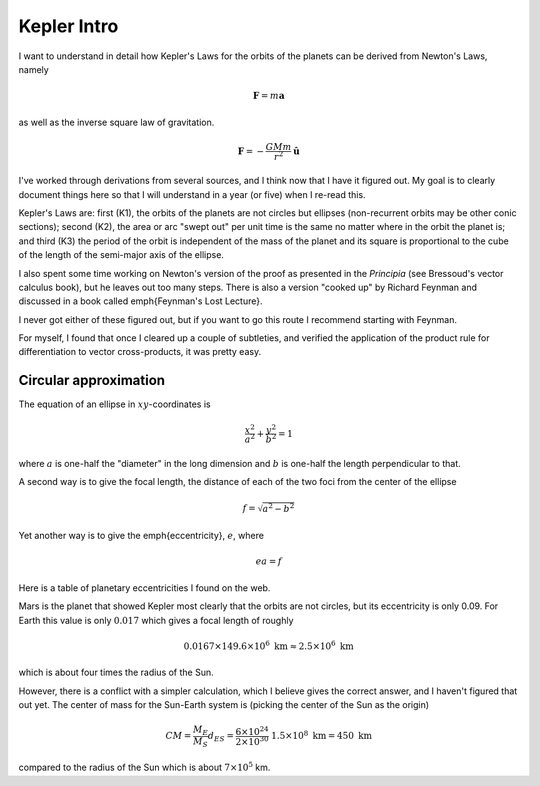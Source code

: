 .. _kepler0:

############
Kepler Intro
############

I want to understand in detail how Kepler's Laws for the orbits of the planets can be derived from Newton's Laws, namely

.. math::

    \mathbf{F} = m \mathbf{a} 

as well as the inverse square law of gravitation.

.. math::

    \mathbf{F} = -\frac{GMm}{r^2} \hat{\mathbf{u}}  

I've worked through derivations from several sources, and I think now that I have it figured out.  My goal is to clearly document things here so that I will understand in a year (or five) when I re-read this.

Kepler's Laws are:  first (K1), the orbits of the planets are not circles but ellipses (non-recurrent orbits may be other conic sections);  second (K2), the area or arc "swept out" per unit time is the same no matter where in the orbit the planet is;  and third (K3) the period of the orbit is independent of the mass of the planet and its square is proportional to the cube of the length of the semi-major axis of the ellipse.

I also spent some time working on Newton's version of the proof as presented in the *Principia* (see Bressoud's vector calculus book), but he leaves out too many steps.  There is also a version "cooked up" by Richard Feynman and discussed in a book called \emph{Feynman's Lost Lecture}.

I never got either of these figured out, but if you want to go this route I recommend starting with Feynman.

For myself, I found that once I cleared up a couple of subtleties,  and verified the application of the product rule for differentiation to vector cross-products, it was pretty easy.

======================
Circular approximation
======================

The equation of an ellipse in :math:`xy`-coordinates is

.. math::

    \frac{x^2}{a^2} + \frac{y^2}{b^2} = 1 

where :math:`a` is one-half the "diameter" in the long dimension and :math:`b` is one-half the length perpendicular to that.

A second way is to give the focal length, the distance of each of the two foci from the center of the ellipse

.. math::

    f = \sqrt{a^2 - b^2} 

Yet another way is to give the \emph{eccentricity}, :math:`e`, where

.. math::

    ea = f  

Here is a table of planetary eccentricities I found on the web.

.. image:: /figs/eplanets.png
   :scale: 50 %

Mars is the planet that showed Kepler most clearly that the orbits are not circles, but its eccentricity is only 0.09.  For Earth this value is only :math:`0.017` which gives a focal length of roughly

.. math::

    0.0167 \times 149.6 \times 10^6 \ \text{km} \approx 2.5 \times 10^6 \ \text{km} 

which is about four times the radius of the Sun.

However, there is a conflict with a simpler calculation, which I believe gives the correct answer, and I haven't figured that out yet.  The center of mass for the Sun-Earth system is (picking the center of the Sun as the origin)

.. math::

    CM = \frac{M_E}{M_S} d_{ES} = \frac{6 \times 10^{24}}{2 \times 10^{30}} \ 1.5 \times 10^8 \ \text{km} = 450 \ \text{km} 

compared to the radius of the Sun which is about :math:`7 \times 10^5` km.
